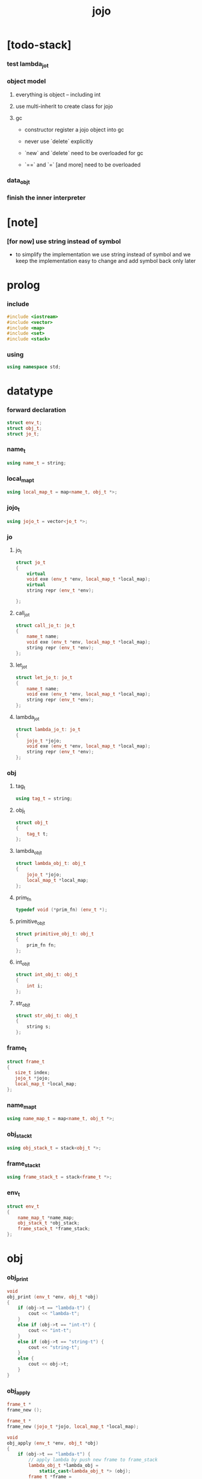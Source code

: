 #+property: tangle jojo.cpp
#+title: jojo

* [todo-stack]

*** test lambda_jo_t

*** object model

***** everything is object -- including int

***** use multi-inherit to create class for jojo

***** gc

      - constructor register a jojo object into gc

      - never use `delete` explicitly

      - `new` and `delete` need to be overloaded for gc

      - `==` and `=` [and more]
        need to be overloaded

*** data_obj_t

*** finish the inner interpreter

* [note]

*** [for now] use string instead of symbol

    - to simplify the implementation
      we use string instead of symbol
      and we keep the implementation easy to change
      and add symbol back only later

* prolog

*** include

    #+begin_src cpp
    #include <iostream>
    #include <vector>
    #include <map>
    #include <set>
    #include <stack>
    #+end_src

*** using

    #+begin_src cpp
    using namespace std;
    #+end_src

* datatype

*** forward declaration

    #+begin_src cpp
    struct env_t;
    struct obj_t;
    struct jo_t;
    #+end_src

*** name_t

    #+begin_src cpp
    using name_t = string;
    #+end_src

*** local_map_t

    #+begin_src cpp
    using local_map_t = map<name_t, obj_t *>;
    #+end_src

*** jojo_t

    #+begin_src cpp
    using jojo_t = vector<jo_t *>;
    #+end_src

*** jo

***** jo_t

      #+begin_src cpp
      struct jo_t
      {
          virtual
          void exe (env_t *env, local_map_t *local_map);
          virtual
          string repr (env_t *env);

      };
      #+end_src

***** call_jo_t

      #+begin_src cpp
      struct call_jo_t: jo_t
      {
          name_t name;
          void exe (env_t *env, local_map_t *local_map);
          string repr (env_t *env);
      };
      #+end_src

***** let_jo_t

      #+begin_src cpp
      struct let_jo_t: jo_t
      {
          name_t name;
          void exe (env_t *env, local_map_t *local_map);
          string repr (env_t *env);
      };
      #+end_src

***** lambda_jo_t

      #+begin_src cpp
      struct lambda_jo_t: jo_t
      {
          jojo_t *jojo;
          void exe (env_t *env, local_map_t *local_map);
          string repr (env_t *env);
      };
      #+end_src

*** obj

***** tag_t

      #+begin_src cpp
      using tag_t = string;
      #+end_src

***** obj_t

      #+begin_src cpp
      struct obj_t
      {
          tag_t t;
      };
      #+end_src

***** lambda_obj_t

      #+begin_src cpp
      struct lambda_obj_t: obj_t
      {
          jojo_t *jojo;
          local_map_t *local_map;
      };
      #+end_src

***** prim_fn

      #+begin_src cpp
      typedef void (*prim_fn) (env_t *);
      #+end_src

***** primitive_obj_t

      #+begin_src cpp
      struct primitive_obj_t: obj_t
      {
          prim_fn fn;
      };
      #+end_src

***** int_obj_t

      #+begin_src cpp
      struct int_obj_t: obj_t
      {
          int i;
      };
      #+end_src

***** str_obj_t

      #+begin_src cpp
      struct str_obj_t: obj_t
      {
          string s;
      };
      #+end_src

*** frame_t

    #+begin_src cpp
    struct frame_t
    {
       size_t index;
       jojo_t *jojo;
       local_map_t *local_map;
    };
    #+end_src

*** name_map_t

    #+begin_src cpp
    using name_map_t = map<name_t, obj_t *>;
    #+end_src

*** obj_stack_t

    #+begin_src cpp
    using obj_stack_t = stack<obj_t *>;
    #+end_src

*** frame_stack_t

    #+begin_src cpp
    using frame_stack_t = stack<frame_t *>;
    #+end_src

*** env_t

    #+begin_src cpp
    struct env_t
    {
        name_map_t *name_map;
        obj_stack_t *obj_stack;
        frame_stack_t *frame_stack;
    };
    #+end_src

* obj

*** obj_print

    #+begin_src cpp
    void
    obj_print (env_t *env, obj_t *obj)
    {
        if (obj->t == "lambda-t") {
            cout << "lambda-t";
        }
        else if (obj->t == "int-t") {
            cout << "int-t";
        }
        else if (obj->t == "string-t") {
            cout << "string-t";
        }
        else {
            cout << obj->t;
        }
    }
    #+end_src

*** obj_apply

    #+begin_src cpp
    frame_t *
    frame_new ();

    frame_t *
    frame_new (jojo_t *jojo, local_map_t *local_map);

    void
    obj_apply (env_t *env, obj_t *obj)
    {
        if (obj->t == "lambda-t") {
            // apply lambda by push new frame to frame_stack
            lambda_obj_t *lambda_obj =
                static_cast<lambda_obj_t *> (obj);
            frame_t *frame =
                frame_new (lambda_obj->jojo,
                           lambda_obj->local_map);
            env->frame_stack->push (frame);
        }
        else if (obj->t == "primitive-t") {
            primitive_obj_t *primitive_obj =
                static_cast<primitive_obj_t *> (obj);
            primitive_obj->fn (env);
        }
        else {
            // push non lambda into obj_stack
            env->obj_stack->push (obj);
        }
    }
    #+end_src

*** new

***** int_obj_new

      #+begin_src cpp
      int_obj_t *
      int_obj_new (int i)
      {
          int_obj_t *int_obj = new int_obj_t;
          int_obj->t = "int-t";
          int_obj->i = i;
          return int_obj;
      }
      #+end_src

***** str_obj_new

      #+begin_src cpp
      str_obj_t *
      str_obj_new (string s)
      {
          str_obj_t *str_obj = new str_obj_t;
          str_obj->t = "string-t";
          str_obj->s = s;
          return str_obj;
      }
      #+end_src

***** lambda_obj_new

      #+begin_src cpp
      lambda_obj_t *
      lambda_obj_new (jojo_t* jojo, local_map_t *local_map)
      {
          lambda_obj_t *lambda_obj = new lambda_obj_t;
          lambda_obj->t = "lambda-t";
          lambda_obj->jojo = jojo;
          lambda_obj->local_map = local_map;
          return lambda_obj;
      }
      #+end_src

***** primitive_obj_new

      #+begin_src cpp
      primitive_obj_t *
      primitive_obj_new (prim_fn fn)
      {
          primitive_obj_t *primitive_obj = new primitive_obj_t;
          primitive_obj->t = "primitive-t";
          primitive_obj->fn = fn;
          return primitive_obj;
      }
      #+end_src

* jojo

*** jojo_new

    #+begin_src cpp
    jojo_t *
    jojo_new ()
    {
        return new vector<jo_t *>;
    }
    #+end_src

*** jojo_print

    #+begin_src cpp
    void
    jojo_print (env_t *env,
                jojo_t *jojo)
    {
        for (auto &jo: *jojo)
            cout << jo->repr (env) << " ";
    }
    #+end_src

*** jojo_print_with_index

    #+begin_src cpp
    void
    jojo_print_with_index (env_t *env,
                           jojo_t *jojo,
                           size_t index)
    {
        jojo_t::iterator it;
        for (it = jojo->begin ();
             it != jojo->end ();
             it++) {
            size_t it_index = it - jojo->begin ();
            jo_t *jo = *it;
            if (index == it_index) {
                cout << "->> " << jo->repr (env) << " ";
            }
            else {
                cout << jo->repr (env) << " ";
            }
        }
    }
    #+end_src

* local_map

*** local_map_new

    #+begin_src cpp
    local_map_t *
    local_map_new ()
    {
        return new local_map_t;
    }
    #+end_src

* frame

*** frame_new

    #+begin_src cpp
    frame_t *
    frame_new ()
    {
        frame_t *frame = new frame_t;
        frame->index = 0;
        frame->jojo = jojo_new ();
        frame->local_map = local_map_new ();
        return frame;
    }

    frame_t *
    frame_new (jojo_t *jojo, local_map_t *local_map)
    {
        frame_t *frame = new frame_t;
        frame->index = 0;
        frame->jojo = jojo;
        frame->local_map = local_map;
        return frame;
    }
    #+end_src

*** frame_report

    #+begin_src cpp
    void
    frame_report (env_t *env, frame_t *frame)
    {
        cout << "  - ["
             << frame->index+1
             << "/"
             << frame->jojo->size ()
             << "] ";
        jojo_print_with_index (env, frame->jojo, frame->index);
        cout << "\n";

        cout << "  - local_map # " << frame->local_map->size () << "\n";
        for (auto &kv: *(frame->local_map)) {
            cout << "    " << kv.first << " : ";
            obj_print (env, kv.second);
            cout << "\n";
        }
    }
    #+end_src

* name_map

*** name_map_new

    #+begin_src cpp
    name_map_t *
    name_map_new ()
    {
        return new name_map_t;
    }
    #+end_src

*** name_map_report

    #+begin_src cpp
    void
    name_map_report (env_t *env)
    {
        cout << "- name_map # " << env->name_map->size () << "\n";
        for (auto &kv: *(env->name_map)) {
            cout << "  " << kv.first << " : ";
            obj_print (env, kv.second);
            cout << "\n";
        }
    }
    #+end_src

* obj_stack

*** obj_stack_new

    #+begin_src cpp
    obj_stack_t *
    obj_stack_new ()
    {
        return new obj_stack_t;
    }
    #+end_src

*** frame_stack_report

    #+begin_src cpp
    void
    frame_stack_report (env_t *env)
    {
        cout << "- frame_stack # " << env->frame_stack->size () << "\n";
        frame_stack_t frame_stack = *(env->frame_stack);
        while (!frame_stack.empty ()) {
           frame_t *frame = frame_stack.top ();
           frame_report (env, frame);
           frame_stack.pop ();
        }
    }
    #+end_src

* frame_stack

*** frame_stack_new

    #+begin_src cpp
    frame_stack_t *
    frame_stack_new ()
    {
        return new frame_stack_t;
    }
    #+end_src

*** obj_stack_report

    #+begin_src cpp
    void
    obj_stack_report (env_t *env)
    {
        cout << "- obj_stack # " << env->obj_stack->size () << "\n";
        cout << "  ";
        obj_stack_t obj_stack = *(env->obj_stack);
        while (!obj_stack.empty ()) {
            obj_t *obj = obj_stack.top ();
            obj_print (env, obj);
            cout << " ";
            obj_stack.pop ();
        }
        cout << "\n";
    }
    #+end_src

* env

*** env_new

    #+begin_src cpp
    env_t *
    env_new ()
    {
        env_t *env = new env_t;
        env->name_map = name_map_new ();
        env->obj_stack = obj_stack_new ();
        env->frame_stack = frame_stack_new ();
        return env;
    }
    #+end_src

*** env_step

    #+begin_src cpp
    void
    env_step (env_t *env)
    {
        frame_t *frame = env->frame_stack->top ();
        size_t size = frame->jojo->size ();
        size_t index = frame->index;

        // handle empty jojo
        if (index >= size) {
            env->frame_stack->pop ();
            return;
        }

        // get jo only for non empty jojo
        jojo_t jojo = *(frame->jojo);
        jo_t *jo = jojo [index];

        frame->index++;

        // handle proper tail call
        if (index+1 == size)
            env->frame_stack->pop ();

        // since the last frame might be drop,
        //   we pass local_map the last frame
        //   as an extra argument.
        jo->exe (env, frame->local_map);
    }
    #+end_src

*** env_run

    #+begin_src cpp
    void
    env_run (env_t *env)
    {
        while (!env->frame_stack->empty ())
            env_step (env);
    }
    #+end_src

*** env_report

***** env_report

      #+begin_src cpp
      void
      env_report (env_t *env)
      {
          name_map_report (env);
          frame_stack_report (env);
          obj_stack_report (env);
          cout << "\n";
      }
      #+end_src

* jo

*** exe

***** jo_t::exe

      #+begin_src cpp
      void
      jo_t::exe (env_t *env, local_map_t *local_map)
      {
          cout << "fatal error : unknown jo" << "\n";
      }
      #+end_src

***** call_jo_t::exe

      #+begin_src cpp
      void
      call_jo_t::exe (env_t *env, local_map_t *local_map)
      {
          // local_map first
          auto it = local_map->find (this->name);
          if (it != local_map->end ()) {
              obj_apply (env, it->second);
              return;
          }
          // name_map second
          it = env->name_map->find (this->name);
          if (it != env->name_map->end ()) {
              obj_apply (env, it->second);
              return;
          }
          cout << "fatal error ! unknown name : "
               << this->name
               << "\n";
      }
      #+end_src

***** let_jo_t::exe

      #+begin_src cpp
      void
      let_jo_t::exe (env_t *env, local_map_t *local_map)
      {
           obj_t *obj = env->obj_stack->top ();
           env->obj_stack->pop ();
           local_map->insert (pair<name_t, obj_t *> (this->name, obj));
      }
      #+end_src

***** lambda_jo_t::exe

      #+begin_src cpp
      void
      lambda_jo_t::exe (env_t *env, local_map_t *local_map)
      {
          // create lambda_obj_t by closure
          // and push it to obj_stack
          frame_t *frame = env->frame_stack->top ();
          lambda_obj_t *lambda_obj =
              lambda_obj_new (this->jojo, frame->local_map);
          env->obj_stack->push (lambda_obj);
      }
      #+end_src

*** repr

***** jo_t::repr

      #+begin_src cpp
      string
      jo_t::repr (env_t *env)
      {
          return "(unknown)";
      }
      #+end_src

***** call_jo_t::repr

      #+begin_src cpp
      string
      call_jo_t::repr (env_t *env)
      {
          return "(call " + this->name + ")";
      }
      #+end_src

***** let_jo_t::repr

      #+begin_src cpp
      string
      let_jo_t::repr (env_t *env)
      {
          return "(let " + this->name + ")";
      }
      #+end_src

***** lambda_jo_t::repr

      #+begin_src cpp
      string
      lambda_jo_t::repr (env_t *env)
      {
          return "(lambda)";
      }
      #+end_src

*** new

***** call_jo_new

      #+begin_src cpp
      call_jo_t *
      call_jo_new (name_t name)
      {
          call_jo_t *call_jo = new call_jo_t;
          call_jo->name = name;
          return call_jo;
      }
      #+end_src

***** let_jo_new

      #+begin_src cpp
      let_jo_t *
      let_jo_new (name_t name)
      {
          let_jo_t *let_jo = new let_jo_t;
          let_jo->name = name;
          return let_jo;
      }
      #+end_src

***** lambda_jo_new

      #+begin_src cpp
      lambda_jo_t *
      lambda_jo_new (jojo_t *jojo)
      {
          lambda_jo_t *lambda_jo = new lambda_jo_t;
          lambda_jo->jojo = jojo;
          return lambda_jo;
      }

      lambda_jo_t *
      lambda_jo_new (jojo_t jojo)
      {
          lambda_jo_t *lambda_jo = new lambda_jo_t;
          lambda_jo->jojo = &jojo;
          return lambda_jo;
      }
      #+end_src

* epilog

*** play

***** p1

      #+begin_src cpp
      void
      p1 (env_t *env)
      {
           cout << "- p1\n";
      }
      #+end_src

***** p2

      #+begin_src cpp
      void
      p2 (env_t *env)
      {
           cout << "- p2\n";
      }
      #+end_src

*** main

    #+begin_src cpp
    int
    main ()
    {
        env_t *env = env_new ();

        name_map_t env_name_map = {
            {"k1", str_obj_new ("s1")},
            {"k2", str_obj_new ("s2")},
            {"p1", primitive_obj_new (p1)},
            {"p2", primitive_obj_new (p2)},
        };
        env->name_map = &env_name_map;

        jojo_t jojo = {
            call_jo_new ("p1"),
            call_jo_new ("p2"),
            call_jo_new ("k1"),
            call_jo_new ("k2"),
            let_jo_new ("v"),
            call_jo_new ("v"),
            lambda_jo_new ({
                call_jo_new ("k1"),
                call_jo_new ("k2"),
            }),
            call_jo_new ("v"),
        };
        frame_t *frame = frame_new (&jojo, local_map_new ());

        env->frame_stack->push (frame);

        env_report (env);
        env_run (env);
        env_report (env);
    }
    #+end_src
